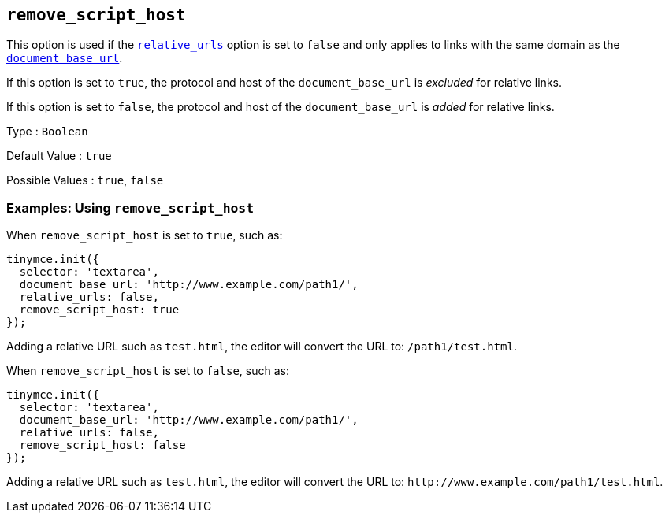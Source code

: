 == `+remove_script_host+`

This option is used if the <<relative_urls, `+relative_urls+`>> option is set to `+false+` and only applies to links with the same domain as the <<document_base_url, `+document_base_url+`>>.

If this option is set to `+true+`, the protocol and host of the `+document_base_url+` is _excluded_ for relative links.

If this option is set to `+false+`, the protocol and host of the `+document_base_url+` is _added_ for relative links.

Type : `+Boolean+`

Default Value : `+true+`

Possible Values : `+true+`, `+false+`

=== Examples: Using `+remove_script_host+`

When `+remove_script_host+` is set to `+true+`, such as:

[source,js]
----
tinymce.init({
  selector: 'textarea',
  document_base_url: 'http://www.example.com/path1/',
  relative_urls: false,
  remove_script_host: true
});
----

Adding a relative URL such as `+test.html+`, the editor will convert the URL to: `+/path1/test.html+`.

When `+remove_script_host+` is set to `+false+`, such as:

[source,js]
----
tinymce.init({
  selector: 'textarea',
  document_base_url: 'http://www.example.com/path1/',
  relative_urls: false,
  remove_script_host: false
});
----

Adding a relative URL such as `+test.html+`, the editor will convert the URL to: `+http://www.example.com/path1/test.html+`.
